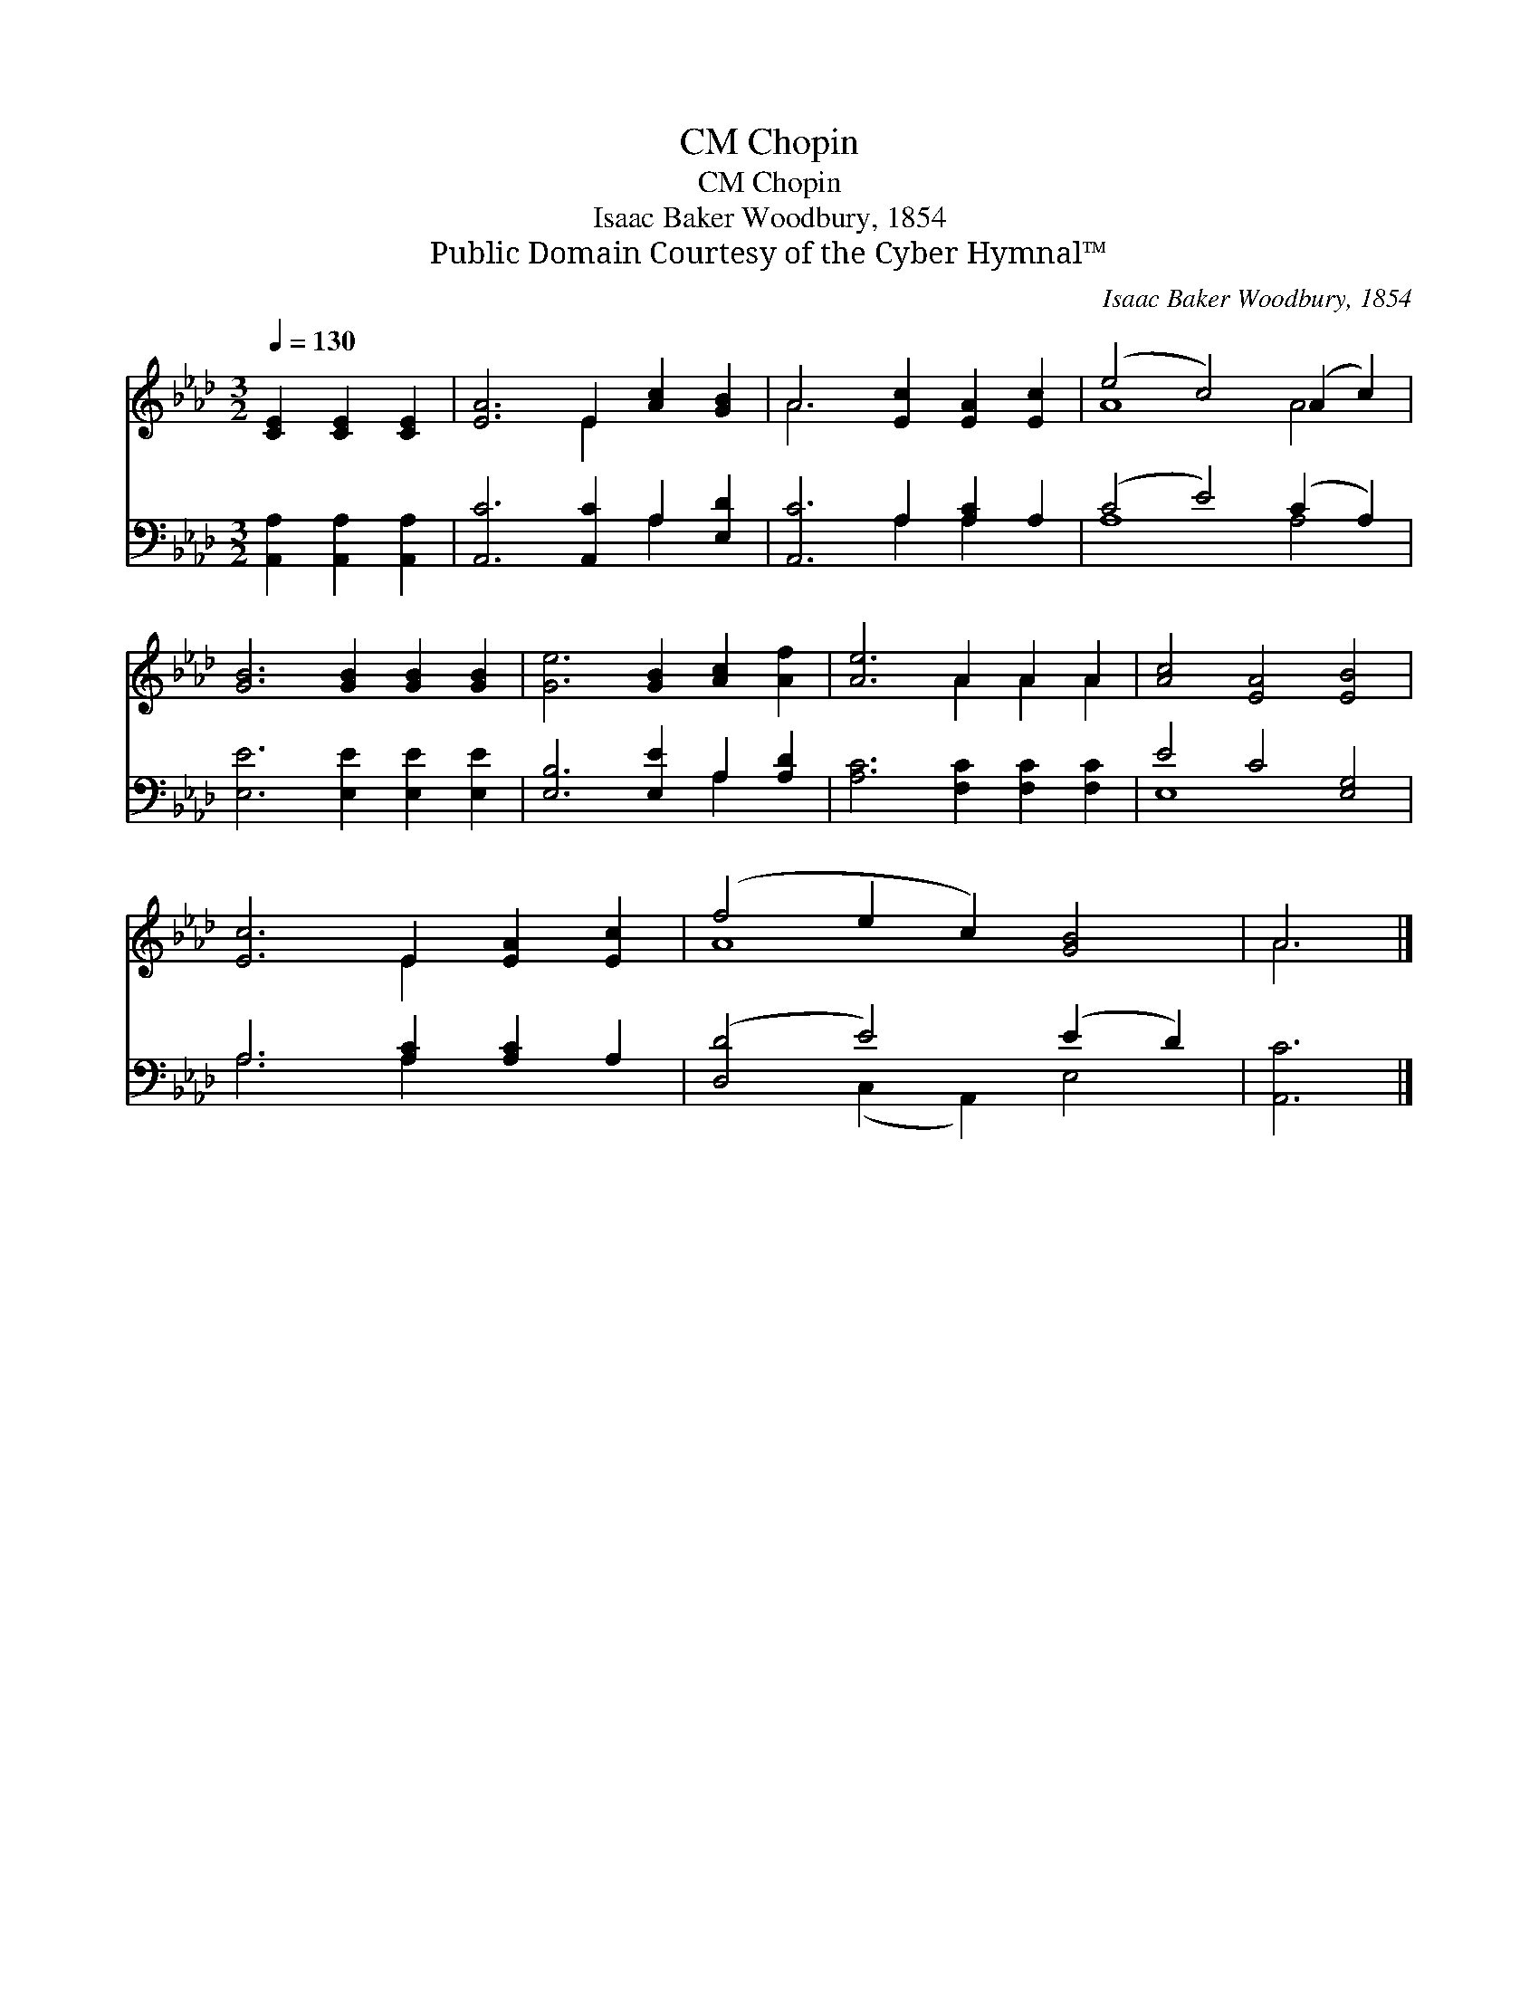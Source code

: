 X:1
T:Chopin, CM
T:Chopin, CM
T:Isaac Baker Woodbury, 1854
T:Public Domain Courtesy of the Cyber Hymnal™
C:Isaac Baker Woodbury, 1854
Z:Public Domain
Z:Courtesy of the Cyber Hymnal™
%%score ( 1 2 ) ( 3 4 )
L:1/8
Q:1/4=130
M:3/2
K:Ab
V:1 treble 
V:2 treble 
V:3 bass 
V:4 bass 
V:1
 [CE]2 [CE]2 [CE]2 | [EA]6 E2 [Ac]2 [GB]2 | A6 [Ec]2 [EA]2 [Ec]2 | (e4 c4) (A2 c2) | %4
 [GB]6 [GB]2 [GB]2 [GB]2 | [Ge]6 [GB]2 [Ac]2 [Af]2 | [Ae]6 A2 A2 A2 | [Ac]4 [EA]4 [EB]4 | %8
 [Ec]6 E2 [EA]2 [Ec]2 | (f4 e2 c2) [GB]4 | A6 |] %11
V:2
 x6 | x6 E2 x4 | A6 x6 | A8 A4 | x12 | x12 | x6 A2 A2 A2 | x12 | x6 E2 x4 | A8 x4 | A6 |] %11
V:3
 [A,,A,]2 [A,,A,]2 [A,,A,]2 | [A,,C]6 [A,,C]2 A,2 [E,D]2 | [A,,C]6 A,2 [A,C]2 A,2 | %3
 (C4 E4) (C2 A,2) | [E,E]6 [E,E]2 [E,E]2 [E,E]2 | [E,B,]6 [E,E]2 A,2 [A,D]2 | %6
 [A,C]6 [F,C]2 [F,C]2 [F,C]2 | E4 C4 [E,G,]4 | A,6 [A,C]2 [A,C]2 A,2 | ([D,D]4 E4) (E2 D2) | %10
 [A,,C]6 |] %11
V:4
 x6 | x8 A,2 x2 | x6 A,2 A,2 x2 | A,8 A,4 | x12 | x8 A,2 x2 | x12 | E,8 x4 | A,6 A,2 x4 | %9
 x4 (C,2 A,,2) E,4 | x6 |] %11

